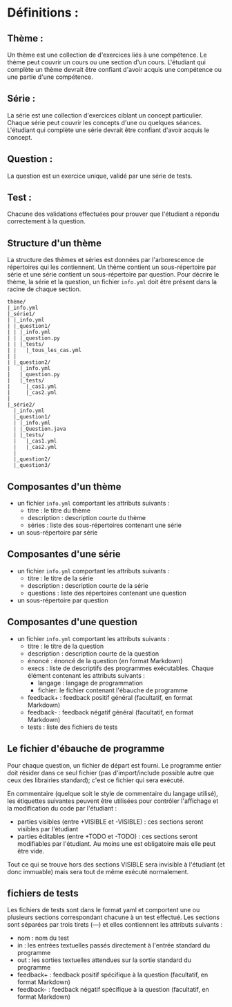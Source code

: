 * Définitions :
** Thème : 
Un thème est une collection de d'exercices liés à une compétence. Le thème peut couvrir un cours ou une section d'un cours. L'étudiant qui complète un thème devrait être confiant d'avoir acquis une compétence ou une partie d'une compétence.
** Série :
La série est une collection d'exercices ciblant un concept particulier. Chaque série peut couvrir les concepts d'une ou quelques séances. L'étudiant qui complète une série devrait être confiant d'avoir acquis le concept.
** Question :
La question est un exercice unique, validé par une série de tests.
** Test :
Chacune des validations effectuées pour prouver que l'étudiant a répondu correctement à la question.

** Structure d'un thème

La structure des thèmes et séries est données par l'arborescence de répertoires qui les contiennent. Un thème contient un sous-répertoire par série et une série contient un sous-répertoire par question. Pour décrire le thème, la série et la question, un fichier ~info.yml~ doit être présent dans la racine de chaque section.

#+BEGIN_SRC ditaa
thème/
|_info.yml
|_série1/
| |_info.yml
| |_question1/
| | |_info.yml
| | |_question.py
| | |_tests/
| |   |_tous_les_cas.yml
| |
| |_question2/
|   |_info.yml
|   |_question.py
|   |_tests/
|     |_cas1.yml
|     |_cas2.yml
| 
|_série2/
  |_info.yml
  |_question1/
  | |_info.yml
  | |_Question.java
  | |_tests/
  |   |_cas1.yml
  |   |_cas2.yml
  |
  |_question2/
  |_question3/
#+END_SRC

** Composantes d'un thème
- un fichier ~info.yml~ comportant les attributs suivants :
  - titre : le titre du thème
  - description : description courte du thème
  - séries : liste des sous-répertoires contenant une série
- un sous-répertoire par série

** Composantes d'une série
- un fichier ~info.yml~ comportant les attributs suivants :
  - titre : le titre de la série
  - description : description courte de la série
  - questions : liste des répertoires contenant une question
- un sous-répertoire par question

** Composantes d'une question
- un fichier ~info.yml~ comportant les attributs suivants :
  - titre : le titre de la question
  - description : description courte de la question
  - énoncé : énoncé de la question (en format Markdown)
  - execs : liste de descriptifs des programmes exécutables. Chaque élément contenant les attributs suivants :
    - langage : langage de programmation
    - fichier: le fichier contenant l'ébauche de programme
  - feedback+ : feedback positif général (facultatif, en format Markdown)
  - feedback- : feedback négatif général (facultatif, en format Markdown)
  - tests : liste des fichiers de tests

** Le fichier d'ébauche de programme
Pour chaque question, un fichier de départ est fourni. Le programme entier doit résider dans ce seul fichier (pas d'import/include possible autre que ceux des librairies standard); c'est ce fichier qui sera exécuté.

En commentaire (quelque soit le style de commentaire du langage utilisé), les étiquettes suivantes peuvent être utilisées pour contrôler l'affichage et la modification du code par l'étudiant :
  - parties visibles (entre +VISIBLE et -VISIBLE) : ces sections seront visibles par l'étudiant
  - parties éditables (entre +TODO et -TODO) : ces sections seront modifiables par l'étudiant. Au moins une est obligatoire mais elle peut être vide.

Tout ce qui se trouve hors des sections VISIBLE sera invisible à l'étudiant (et donc immuable) mais sera tout de même exécuté normalement.

** fichiers de tests
Les fichiers de tests sont dans le format yaml et comportent une ou plusieurs sections correspondant chacune à un test effectué. Les sections sont séparées par trois tirets (---) et elles contiennent les attributs suivants :
  - nom : nom du test
  - in : les entrées textuelles passés directement à l'entrée standard du programme
  - out : les sorties textuelles attendues sur la sortie standard du programme
  - feedback+ : feedback positif spécifique à la question (facultatif, en format Markdown)
  - feedback- : feedback négatif spécifique à la question (facultatif, en format Markdown)
